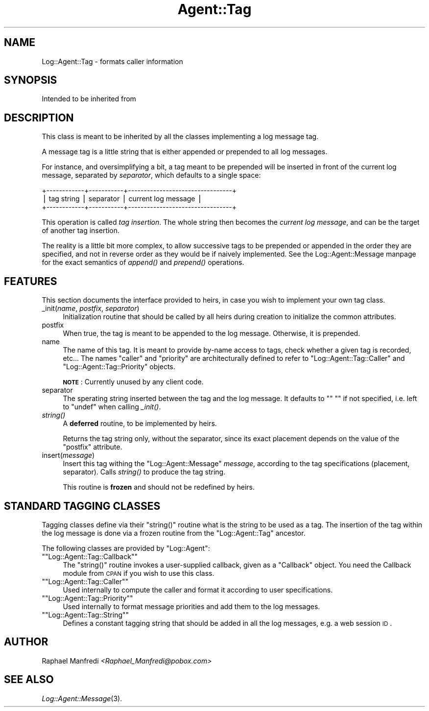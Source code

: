 .\" Automatically generated by Pod::Man version 1.15
.\" Mon Apr 23 13:10:48 2001
.\"
.\" Standard preamble:
.\" ======================================================================
.de Sh \" Subsection heading
.br
.if t .Sp
.ne 5
.PP
\fB\\$1\fR
.PP
..
.de Sp \" Vertical space (when we can't use .PP)
.if t .sp .5v
.if n .sp
..
.de Ip \" List item
.br
.ie \\n(.$>=3 .ne \\$3
.el .ne 3
.IP "\\$1" \\$2
..
.de Vb \" Begin verbatim text
.ft CW
.nf
.ne \\$1
..
.de Ve \" End verbatim text
.ft R

.fi
..
.\" Set up some character translations and predefined strings.  \*(-- will
.\" give an unbreakable dash, \*(PI will give pi, \*(L" will give a left
.\" double quote, and \*(R" will give a right double quote.  | will give a
.\" real vertical bar.  \*(C+ will give a nicer C++.  Capital omega is used
.\" to do unbreakable dashes and therefore won't be available.  \*(C` and
.\" \*(C' expand to `' in nroff, nothing in troff, for use with C<>
.tr \(*W-|\(bv\*(Tr
.ds C+ C\v'-.1v'\h'-1p'\s-2+\h'-1p'+\s0\v'.1v'\h'-1p'
.ie n \{\
.    ds -- \(*W-
.    ds PI pi
.    if (\n(.H=4u)&(1m=24u) .ds -- \(*W\h'-12u'\(*W\h'-12u'-\" diablo 10 pitch
.    if (\n(.H=4u)&(1m=20u) .ds -- \(*W\h'-12u'\(*W\h'-8u'-\"  diablo 12 pitch
.    ds L" ""
.    ds R" ""
.    ds C` ""
.    ds C' ""
'br\}
.el\{\
.    ds -- \|\(em\|
.    ds PI \(*p
.    ds L" ``
.    ds R" ''
'br\}
.\"
.\" If the F register is turned on, we'll generate index entries on stderr
.\" for titles (.TH), headers (.SH), subsections (.Sh), items (.Ip), and
.\" index entries marked with X<> in POD.  Of course, you'll have to process
.\" the output yourself in some meaningful fashion.
.if \nF \{\
.    de IX
.    tm Index:\\$1\t\\n%\t"\\$2"
..
.    nr % 0
.    rr F
.\}
.\"
.\" For nroff, turn off justification.  Always turn off hyphenation; it
.\" makes way too many mistakes in technical documents.
.hy 0
.if n .na
.\"
.\" Accent mark definitions (@(#)ms.acc 1.5 88/02/08 SMI; from UCB 4.2).
.\" Fear.  Run.  Save yourself.  No user-serviceable parts.
.bd B 3
.    \" fudge factors for nroff and troff
.if n \{\
.    ds #H 0
.    ds #V .8m
.    ds #F .3m
.    ds #[ \f1
.    ds #] \fP
.\}
.if t \{\
.    ds #H ((1u-(\\\\n(.fu%2u))*.13m)
.    ds #V .6m
.    ds #F 0
.    ds #[ \&
.    ds #] \&
.\}
.    \" simple accents for nroff and troff
.if n \{\
.    ds ' \&
.    ds ` \&
.    ds ^ \&
.    ds , \&
.    ds ~ ~
.    ds /
.\}
.if t \{\
.    ds ' \\k:\h'-(\\n(.wu*8/10-\*(#H)'\'\h"|\\n:u"
.    ds ` \\k:\h'-(\\n(.wu*8/10-\*(#H)'\`\h'|\\n:u'
.    ds ^ \\k:\h'-(\\n(.wu*10/11-\*(#H)'^\h'|\\n:u'
.    ds , \\k:\h'-(\\n(.wu*8/10)',\h'|\\n:u'
.    ds ~ \\k:\h'-(\\n(.wu-\*(#H-.1m)'~\h'|\\n:u'
.    ds / \\k:\h'-(\\n(.wu*8/10-\*(#H)'\z\(sl\h'|\\n:u'
.\}
.    \" troff and (daisy-wheel) nroff accents
.ds : \\k:\h'-(\\n(.wu*8/10-\*(#H+.1m+\*(#F)'\v'-\*(#V'\z.\h'.2m+\*(#F'.\h'|\\n:u'\v'\*(#V'
.ds 8 \h'\*(#H'\(*b\h'-\*(#H'
.ds o \\k:\h'-(\\n(.wu+\w'\(de'u-\*(#H)/2u'\v'-.3n'\*(#[\z\(de\v'.3n'\h'|\\n:u'\*(#]
.ds d- \h'\*(#H'\(pd\h'-\w'~'u'\v'-.25m'\f2\(hy\fP\v'.25m'\h'-\*(#H'
.ds D- D\\k:\h'-\w'D'u'\v'-.11m'\z\(hy\v'.11m'\h'|\\n:u'
.ds th \*(#[\v'.3m'\s+1I\s-1\v'-.3m'\h'-(\w'I'u*2/3)'\s-1o\s+1\*(#]
.ds Th \*(#[\s+2I\s-2\h'-\w'I'u*3/5'\v'-.3m'o\v'.3m'\*(#]
.ds ae a\h'-(\w'a'u*4/10)'e
.ds Ae A\h'-(\w'A'u*4/10)'E
.    \" corrections for vroff
.if v .ds ~ \\k:\h'-(\\n(.wu*9/10-\*(#H)'\s-2\u~\d\s+2\h'|\\n:u'
.if v .ds ^ \\k:\h'-(\\n(.wu*10/11-\*(#H)'\v'-.4m'^\v'.4m'\h'|\\n:u'
.    \" for low resolution devices (crt and lpr)
.if \n(.H>23 .if \n(.V>19 \
\{\
.    ds : e
.    ds 8 ss
.    ds o a
.    ds d- d\h'-1'\(ga
.    ds D- D\h'-1'\(hy
.    ds th \o'bp'
.    ds Th \o'LP'
.    ds ae ae
.    ds Ae AE
.\}
.rm #[ #] #H #V #F C
.\" ======================================================================
.\"
.IX Title "Agent::Tag 3"
.TH Agent::Tag 3 "perl v5.6.1" "2001-03-14" "User Contributed Perl Documentation"
.UC
.SH "NAME"
Log::Agent::Tag \- formats caller information
.SH "SYNOPSIS"
.IX Header "SYNOPSIS"
.Vb 1
\& Intended to be inherited from
.Ve
.SH "DESCRIPTION"
.IX Header "DESCRIPTION"
This class is meant to be inherited by all the classes implementing a log
message tag.
.PP
A message tag is a little string that is either appended or prepended to
all log messages.
.PP
For instance, and oversimplifying a bit, a tag meant to be prepended will be
inserted in front of the current log message, separated by \fIseparator\fR,
which defaults to a single space:
.PP
.Vb 3
\&   +------------+-----------+---------------------------------+
\&   | tag string | separator |      current log message        |
\&   +------------+-----------+---------------------------------+
.Ve
This operation is called \fItag insertion\fR. The whole string then becomes
the \fIcurrent log message\fR, and can be the target of another tag insertion.
.PP
The reality is a little bit more complex, to allow successive tags to be
prepended or appended in the order they are specified, and not in reverse
order as they would be if naively implemented.  See the Log::Agent::Message manpage
for the exact semantics of \fIappend()\fR and \fIprepend()\fR operations.
.SH "FEATURES"
.IX Header "FEATURES"
This section documents the interface provided to heirs, in case you wish
to implement your own tag class.
.Ip "_init(\fIname\fR, \fIpostfix\fR, \fIseparator\fR)" 4
.IX Item "_init(name, postfix, separator)"
Initialization routine that should be called by all heirs during creation
to initialize the common attributes.
.Ip "postfix" 4
.IX Item "postfix"
When true, the tag is meant to be appended to the log message.  Otherwise,
it is prepended.
.Ip "name" 4
.IX Item "name"
The name of this tag.  It is meant to provide by-name access to tags, check
whether a given tag is recorded, etc...  The names \*(L"caller\*(R" and \*(L"priority\*(R"
are architecturally defined to refer to \f(CW\*(C`Log::Agent::Tag::Caller\*(C'\fR and
\&\f(CW\*(C`Log::Agent::Tag::Priority\*(C'\fR objects.
.Sp
\&\fB\s-1NOTE\s0\fR: Currently unused by any client code.
.Ip "separator" 4
.IX Item "separator"
The sperating string inserted between the tag and the log message.
It defaults to \f(CW\*(C`" "\*(C'\fR if not specified, i.e. left to \f(CW\*(C`undef\*(C'\fR when
calling \fI_init()\fR.
.Ip "\fIstring()\fR" 4
.IX Item "string()"
A \fBdeferred\fR routine, to be implemented by heirs.
.Sp
Returns the tag string only, without the separator, since its exact placement
depends on the value of the \f(CW\*(C`postfix\*(C'\fR attribute.
.Ip "insert(\fImessage\fR)" 4
.IX Item "insert(message)"
Insert this tag withing the \f(CW\*(C`Log::Agent::Message\*(C'\fR \fImessage\fR, according
to the tag specifications (placement, separator).  Calls \fIstring()\fR to produce
the tag string.
.Sp
This routine is \fBfrozen\fR and should not be redefined by heirs.
.SH "STANDARD TAGGING CLASSES"
.IX Header "STANDARD TAGGING CLASSES"
Tagging classes define via their \f(CW\*(C`string()\*(C'\fR routine what is the string
to be used as a tag.  The insertion of the tag within the log message
is done via a frozen routine from the \f(CW\*(C`Log::Agent::Tag\*(C'\fR ancestor.
.PP
The following classes are provided by \f(CW\*(C`Log::Agent\*(C'\fR:
.if n .Ip "\f(CW""""Log::Agent::Tag::Callback""""\fR" 4
.el .Ip "\f(CWLog::Agent::Tag::Callback\fR" 4
.IX Item "Log::Agent::Tag::Callback"
The \f(CW\*(C`string()\*(C'\fR routine invokes a user-supplied callback, given as a
\&\f(CW\*(C`Callback\*(C'\fR object.  You need the Callback module from \s-1CPAN\s0 if you
wish to use this class.
.if n .Ip "\f(CW""""Log::Agent::Tag::Caller""""\fR" 4
.el .Ip "\f(CWLog::Agent::Tag::Caller\fR" 4
.IX Item "Log::Agent::Tag::Caller"
Used internally to compute the caller and format it according
to user specifications.
.if n .Ip "\f(CW""""Log::Agent::Tag::Priority""""\fR" 4
.el .Ip "\f(CWLog::Agent::Tag::Priority\fR" 4
.IX Item "Log::Agent::Tag::Priority"
Used internally to format message priorities and add them to the log messages.
.if n .Ip "\f(CW""""Log::Agent::Tag::String""""\fR" 4
.el .Ip "\f(CWLog::Agent::Tag::String\fR" 4
.IX Item "Log::Agent::Tag::String"
Defines a constant tagging string that should be added in all the
log messages, e.g. a web session \s-1ID\s0.
.SH "AUTHOR"
.IX Header "AUTHOR"
Raphael Manfredi \fI<Raphael_Manfredi@pobox.com>\fR
.SH "SEE ALSO"
.IX Header "SEE ALSO"
\&\fILog::Agent::Message\fR\|(3).
